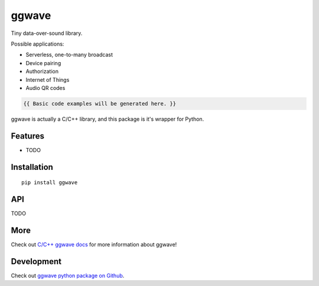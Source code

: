 ..  [[[cog

    import cog
    import ggwave

    def indent(text, indentation = "    "):
        return indentation + text.replace("\n", "\n" + indentation)

    def comment(text):
        return "# " + text.replace("\n", "\n# ")

    def cogOutExpression(expr):
        cog.outl(indent(expr))
        cog.outl(indent(comment(str(eval(expr)))))

    ]]]
    [[[end]]]

=====
ggwave
=====

Tiny data-over-sound library.

Possible applications:

- Serverless, one-to-many broadcast
- Device pairing
- Authorization
- Internet of Things
- Audio QR codes

..  [[[cog

    cog.outl()
    cog.outl(".. code:: python")
    cog.outl()

    cogOutExpression('ggwave.ggwaveTest()')
    cog.outl()

    ]]]

.. code::

   {{ Basic code examples will be generated here. }}

..  [[[end]]]

ggwave is actually a C/C++ library, and this package is it's wrapper for Python.

--------
Features
--------

* TODO

------------
Installation
------------
::

    pip install ggwave

---
API
---

TODO

----
More
----

Check out `C/C++ ggwave docs <http://github.com/ggerganov/ggwave>`_ for more information about ggwave!

-----------
Development
-----------

Check out `ggwave python package on Github <https://github.com/ggerganov/ggwave/tree/master/bindings/python>`_.
